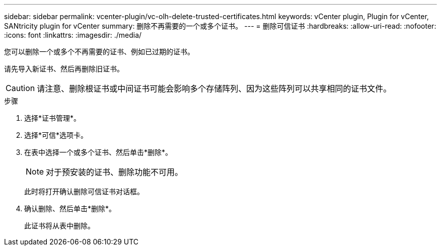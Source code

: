 ---
sidebar: sidebar 
permalink: vcenter-plugin/vc-olh-delete-trusted-certificates.html 
keywords: vCenter plugin, Plugin for vCenter, SANtricity plugin for vCenter 
summary: 删除不再需要的一个或多个证书。 
---
= 删除可信证书
:hardbreaks:
:allow-uri-read: 
:nofooter: 
:icons: font
:linkattrs: 
:imagesdir: ./media/


[role="lead"]
您可以删除一个或多个不再需要的证书、例如已过期的证书。

请先导入新证书、然后再删除旧证书。


CAUTION: 请注意、删除根证书或中间证书可能会影响多个存储阵列、因为这些阵列可以共享相同的证书文件。

.步骤
. 选择*证书管理*。
. 选择*可信*选项卡。
. 在表中选择一个或多个证书、然后单击*删除*。
+

NOTE: 对于预安装的证书、删除功能不可用。

+
此时将打开确认删除可信证书对话框。

. 确认删除、然后单击*删除*。
+
此证书将从表中删除。


